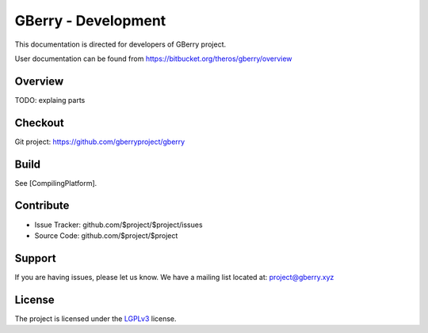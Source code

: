 GBerry - Development
====================

This documentation is directed for developers of GBerry project.

User documentation can be found from 
https://bitbucket.org/theros/gberry/overview


Overview
--------

TODO: explaing parts

Checkout
--------

Git project: https://github.com/gberryproject/gberry

Build
-----

See [CompilingPlatform].

Contribute
----------

- Issue Tracker: github.com/$project/$project/issues
- Source Code: github.com/$project/$project

Support
-------

If you are having issues, please let us know.
We have a mailing list located at: project@gberry.xyz

License
-------

.. _LGPLv3: http://www.gnu.org/licenses/lgpl.html

The project is licensed under the LGPLv3_ license.
